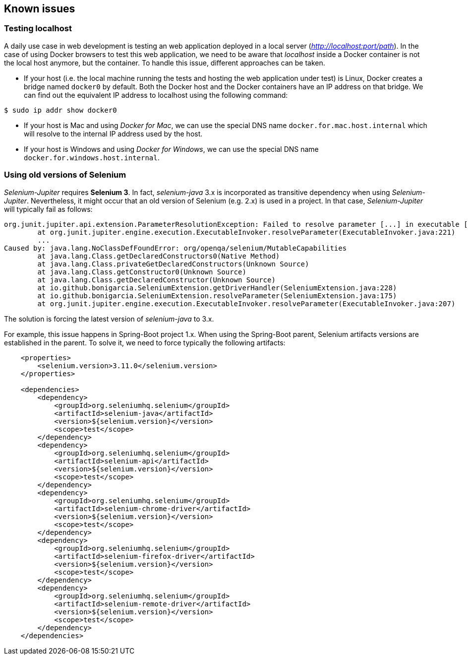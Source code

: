 == Known issues

=== Testing localhost

A daily use case in web development is testing an web application deployed in a local server (_http://localhost:port/path_). In the case of using Docker browsers to test this web application, we need to be aware that _localhost_ inside a Docker container is not the local host anymore, but the container. To handle this issue, different approaches can be taken.

* If your host (i.e. the local machine running the tests and hosting the web application under test) is Linux, Docker creates a bridge named `docker0` by default. Both the Docker host and the Docker containers have an IP address on that bridge. We can find out the equivalent IP address to localhost using the following command:

[source]
----
$ sudo ip addr show docker0
----

* If your host is Mac and using _Docker for Mac_, we can use the special DNS name `docker.for.mac.host.internal` which will resolve to the internal IP address used by the host.

* If your host is Windows and using _Docker for Windows_, we can use the special DNS name `docker.for.windows.host.internal`.

=== Using old versions of Selenium

_Selenium-Jupiter_ requires *Selenium 3*. In fact, _selenium-java_ 3.x is incorporated as transitive dependency when using _Selenium-Jupiter_. Nevertheless, it might occur that an old version of Selenium (e.g. 2.x) is used in a project. In that case, _Selenium-Jupiter_ will typically fail as follows:

[source]
----
org.junit.jupiter.api.extension.ParameterResolutionException: Failed to resolve parameter [...] in executable [...]
	at org.junit.jupiter.engine.execution.ExecutableInvoker.resolveParameter(ExecutableInvoker.java:221)
	...
Caused by: java.lang.NoClassDefFoundError: org/openqa/selenium/MutableCapabilities
	at java.lang.Class.getDeclaredConstructors0(Native Method)
	at java.lang.Class.privateGetDeclaredConstructors(Unknown Source)
	at java.lang.Class.getConstructor0(Unknown Source)
	at java.lang.Class.getDeclaredConstructor(Unknown Source)
	at io.github.bonigarcia.SeleniumExtension.getDriverHandler(SeleniumExtension.java:228)
	at io.github.bonigarcia.SeleniumExtension.resolveParameter(SeleniumExtension.java:175)
	at org.junit.jupiter.engine.execution.ExecutableInvoker.resolveParameter(ExecutableInvoker.java:207)
----

The solution is forcing the latest version of _selenium-java_ to 3.x.

For example, this issue happens in Spring-Boot project 1.x. When using the Spring-Boot parent, Selenium artifacts versions are established in the parent. To solve it, we need to force typically the following artifacts:

[source, xml]
----
    <properties>
        <selenium.version>3.11.0</selenium.version>
    </properties>

    <dependencies>
        <dependency>
            <groupId>org.seleniumhq.selenium</groupId>
            <artifactId>selenium-java</artifactId>
            <version>${selenium.version}</version>
            <scope>test</scope>
        </dependency>
        <dependency>
            <groupId>org.seleniumhq.selenium</groupId>
            <artifactId>selenium-api</artifactId>
            <version>${selenium.version}</version>
            <scope>test</scope>
        </dependency>
        <dependency>
            <groupId>org.seleniumhq.selenium</groupId>
            <artifactId>selenium-chrome-driver</artifactId>
            <version>${selenium.version}</version>
            <scope>test</scope>
        </dependency>
        <dependency>
            <groupId>org.seleniumhq.selenium</groupId>
            <artifactId>selenium-firefox-driver</artifactId>
            <version>${selenium.version}</version>
            <scope>test</scope>
        </dependency>
        <dependency>
            <groupId>org.seleniumhq.selenium</groupId>
            <artifactId>selenium-remote-driver</artifactId>
            <version>${selenium.version}</version>
            <scope>test</scope>
        </dependency>
    </dependencies>
----
